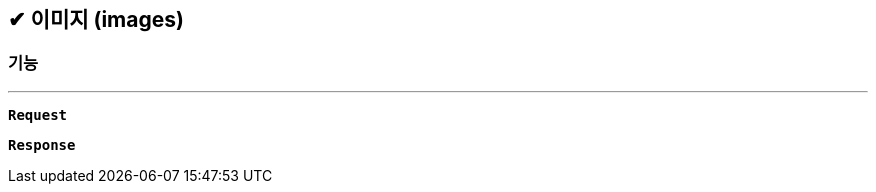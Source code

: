 :snippetsDir: ../../../../build/generated-snippets

== ✔ 이미지 (images)

=== 기능
'''

`*Request*`


`*Response*`
